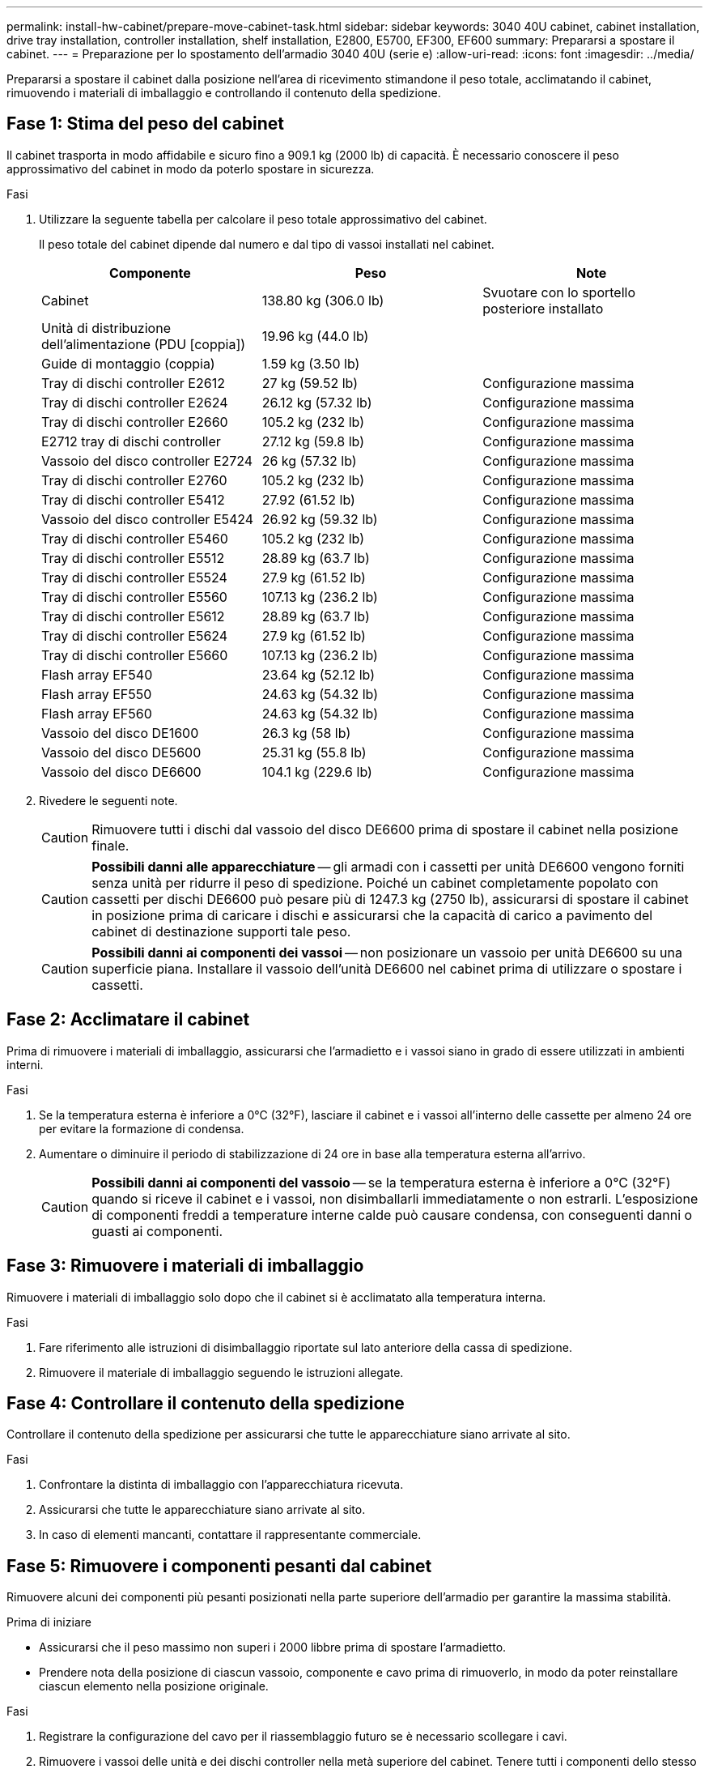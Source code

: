 ---
permalink: install-hw-cabinet/prepare-move-cabinet-task.html 
sidebar: sidebar 
keywords: 3040 40U cabinet, cabinet installation, drive tray installation, controller installation, shelf installation, E2800, E5700, EF300, EF600 
summary: Prepararsi a spostare il cabinet. 
---
= Preparazione per lo spostamento dell'armadio 3040 40U (serie e)
:allow-uri-read: 
:icons: font
:imagesdir: ../media/


[role="lead"]
Prepararsi a spostare il cabinet dalla posizione nell'area di ricevimento stimandone il peso totale, acclimatando il cabinet, rimuovendo i materiali di imballaggio e controllando il contenuto della spedizione.



== Fase 1: Stima del peso del cabinet

Il cabinet trasporta in modo affidabile e sicuro fino a 909.1 kg (2000 lb) di capacità. È necessario conoscere il peso approssimativo del cabinet in modo da poterlo spostare in sicurezza.

.Fasi
. Utilizzare la seguente tabella per calcolare il peso totale approssimativo del cabinet.
+
Il peso totale del cabinet dipende dal numero e dal tipo di vassoi installati nel cabinet.

+
|===
| Componente | Peso | Note 


 a| 
Cabinet
 a| 
138.80 kg (306.0 lb)
 a| 
Svuotare con lo sportello posteriore installato



 a| 
Unità di distribuzione dell'alimentazione (PDU [coppia])
 a| 
19.96 kg (44.0 lb)
 a| 



 a| 
Guide di montaggio (coppia)
 a| 
1.59 kg (3.50 lb)
 a| 



 a| 
Tray di dischi controller E2612
 a| 
27 kg (59.52 lb)
 a| 
Configurazione massima



 a| 
Tray di dischi controller E2624
 a| 
26.12 kg (57.32 lb)
 a| 
Configurazione massima



 a| 
Tray di dischi controller E2660
 a| 
105.2 kg (232 lb)
 a| 
Configurazione massima



 a| 
E2712 tray di dischi controller
 a| 
27.12 kg (59.8 lb)
 a| 
Configurazione massima



 a| 
Vassoio del disco controller E2724
 a| 
26 kg (57.32 lb)
 a| 
Configurazione massima



 a| 
Tray di dischi controller E2760
 a| 
105.2 kg (232 lb)
 a| 
Configurazione massima



 a| 
Tray di dischi controller E5412
 a| 
27.92 (61.52 lb)
 a| 
Configurazione massima



 a| 
Vassoio del disco controller E5424
 a| 
26.92 kg (59.32 lb)
 a| 
Configurazione massima



 a| 
Tray di dischi controller E5460
 a| 
105.2 kg (232 lb)
 a| 
Configurazione massima



 a| 
Tray di dischi controller E5512
 a| 
28.89 kg (63.7 lb)
 a| 
Configurazione massima



 a| 
Tray di dischi controller E5524
 a| 
27.9 kg (61.52 lb)
 a| 
Configurazione massima



 a| 
Tray di dischi controller E5560
 a| 
107.13 kg (236.2 lb)
 a| 
Configurazione massima



 a| 
Tray di dischi controller E5612
 a| 
28.89 kg (63.7 lb)
 a| 
Configurazione massima



 a| 
Tray di dischi controller E5624
 a| 
27.9 kg (61.52 lb)
 a| 
Configurazione massima



 a| 
Tray di dischi controller E5660
 a| 
107.13 kg (236.2 lb)
 a| 
Configurazione massima



 a| 
Flash array EF540
 a| 
23.64 kg (52.12 lb)
 a| 
Configurazione massima



 a| 
Flash array EF550
 a| 
24.63 kg (54.32 lb)
 a| 
Configurazione massima



 a| 
Flash array EF560
 a| 
24.63 kg (54.32 lb)
 a| 
Configurazione massima



 a| 
Vassoio del disco DE1600
 a| 
26.3 kg (58 lb)
 a| 
Configurazione massima



 a| 
Vassoio del disco DE5600
 a| 
25.31 kg (55.8 lb)
 a| 
Configurazione massima



 a| 
Vassoio del disco DE6600
 a| 
104.1 kg (229.6 lb)
 a| 
Configurazione massima

|===
. Rivedere le seguenti note.
+

CAUTION: Rimuovere tutti i dischi dal vassoio del disco DE6600 prima di spostare il cabinet nella posizione finale.

+

CAUTION: *Possibili danni alle apparecchiature* -- gli armadi con i cassetti per unità DE6600 vengono forniti senza unità per ridurre il peso di spedizione. Poiché un cabinet completamente popolato con cassetti per dischi DE6600 può pesare più di 1247.3 kg (2750 lb), assicurarsi di spostare il cabinet in posizione prima di caricare i dischi e assicurarsi che la capacità di carico a pavimento del cabinet di destinazione supporti tale peso.

+

CAUTION: *Possibili danni ai componenti dei vassoi* -- non posizionare un vassoio per unità DE6600 su una superficie piana. Installare il vassoio dell'unità DE6600 nel cabinet prima di utilizzare o spostare i cassetti.





== Fase 2: Acclimatare il cabinet

Prima di rimuovere i materiali di imballaggio, assicurarsi che l'armadietto e i vassoi siano in grado di essere utilizzati in ambienti interni.

.Fasi
. Se la temperatura esterna è inferiore a 0°C (32°F), lasciare il cabinet e i vassoi all'interno delle cassette per almeno 24 ore per evitare la formazione di condensa.
. Aumentare o diminuire il periodo di stabilizzazione di 24 ore in base alla temperatura esterna all'arrivo.
+

CAUTION: *Possibili danni ai componenti del vassoio* -- se la temperatura esterna è inferiore a 0°C (32°F) quando si riceve il cabinet e i vassoi, non disimballarli immediatamente o non estrarli. L'esposizione di componenti freddi a temperature interne calde può causare condensa, con conseguenti danni o guasti ai componenti.





== Fase 3: Rimuovere i materiali di imballaggio

Rimuovere i materiali di imballaggio solo dopo che il cabinet si è acclimatato alla temperatura interna.

.Fasi
. Fare riferimento alle istruzioni di disimballaggio riportate sul lato anteriore della cassa di spedizione.
. Rimuovere il materiale di imballaggio seguendo le istruzioni allegate.




== Fase 4: Controllare il contenuto della spedizione

Controllare il contenuto della spedizione per assicurarsi che tutte le apparecchiature siano arrivate al sito.

.Fasi
. Confrontare la distinta di imballaggio con l'apparecchiatura ricevuta.
. Assicurarsi che tutte le apparecchiature siano arrivate al sito.
. In caso di elementi mancanti, contattare il rappresentante commerciale.




== Fase 5: Rimuovere i componenti pesanti dal cabinet

Rimuovere alcuni dei componenti più pesanti posizionati nella parte superiore dell'armadio per garantire la massima stabilità.

.Prima di iniziare
* Assicurarsi che il peso massimo non superi i 2000 libbre prima di spostare l'armadietto.
* Prendere nota della posizione di ciascun vassoio, componente e cavo prima di rimuoverlo, in modo da poter reinstallare ciascun elemento nella posizione originale.


.Fasi
. Registrare la configurazione del cavo per il riassemblaggio futuro se è necessario scollegare i cavi.
. Rimuovere i vassoi delle unità e dei dischi controller nella metà superiore del cabinet. Tenere tutti i componenti dello stesso vassoio insieme.
+

NOTE: Non è necessario rimuovere gli alimentatori o altri componenti dal retro di ciascun vassoio

. Collocare ciascun componente in un sacchetto antistatico separato. Se sono disponibili le scatole di spedizione originali, utilizzarle per trasportare i componenti.

